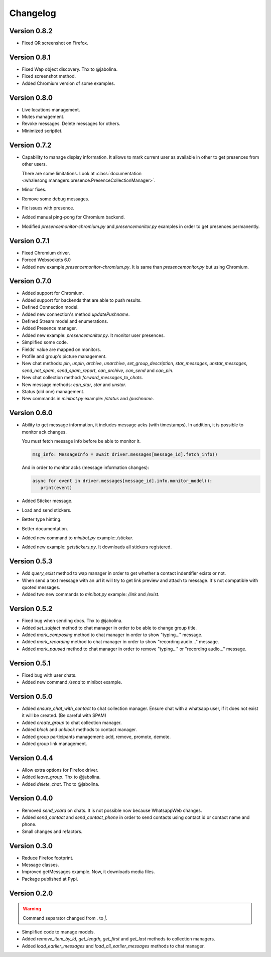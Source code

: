 =========
Changelog
=========

-------------
Version 0.8.2
-------------

* Fixed QR screenshot on Firefox.

-------------
Version 0.8.1
-------------

* Fixed Wap object discovery. Thx to @jabolina.
* Fixed screenshot method.
* Added Chromium version of some examples.

-------------
Version 0.8.0
-------------

* Live locations management.
* Mutes management.
* Revoke messages. Delete messages for others.
* Minimized scriptlet.

-------------
Version 0.7.2
-------------

* Capability to manage display information. It allows to mark current user as available in other
  to get presences from other users.

  There are some limitations. Look at :class:`documentation <whalesong.managers.presence.PresenceCollectionManager>`.

* Minor fixes.

* Remove some debug messages.

* Fix issues with presence.

* Added manual ping-pong for Chromium backend.

* Modified `presencemonitor-chromium.py` and `presencemonitor.py` examples in order to get presences
  permanently.

-------------
Version 0.7.1
-------------

* Fixed Chromium driver.
* Forced Websockets 6.0
* Added new example `presencemonitor-chromium.py`. It is same than `presencemonitor.py` but using Chromium.

-------------
Version 0.7.0
-------------

* Added support for Chromium.
* Added support for backends that are able to push results.
* Defined Connection model.
* Added new connection's method `updatePushname`.
* Defined Stream model and enumerations.
* Added Presence manager.
* Added new example: `presencemonitor.py`. It monitor user presences.
* Simplified some code.
* Fields' value are mapped on monitors.
* Profile and group's picture management.

* New chat methods: `pin`, `unpin`, `archive`, `unarchive`,
  `set_group_description`, `star_messages`, `unstar_messages`, `send_not_spam`,
  `send_spam_report`, `can_archive`, `can_send` and `can_pin`.

* New chat collection method: `forward_messages_to_chats`.

* New message methods: `can_star`, `star` and `unstar`.

* Status (old one) management.

* New commands in `minibot.py` example: `/status` and `/pushname`.

-------------
Version 0.6.0
-------------

* Ability to get message information, it includes message acks (with timestamps).
  In addition, it is possible to monitor ack changes.

  You must fetch message info before be able to monitor it.

  .. code-block:: python3

     msg_info: MessageInfo = await driver.messages[message_id].fetch_info()

  And in order to monitor acks (message information changes):

  .. code-block:: python3

     async for event in driver.messages[message_id].info.monitor_model():
        print(event)

* Added Sticker message.

* Load and send stickers.

* Better type hinting.

* Better documentation.

* Added new command to `minibot.py` example: `/sticker`.

* Added new example: `getstickers.py`. It downloads all stickers registered.


-------------
Version 0.5.3
-------------

* Add `query_exist` method to wap manager in order to get whether a contact indentifier exists or not.

* When send a text message with an url it will try to get link preview and attach to message.
  It's not compatible with quoted messages.

* Added two new commands to `minibot.py` example: `/link` and `/exist`.

-------------
Version 0.5.2
-------------

* Fixed bug when sending docs. Thx to @jabolina.
* Added `set_subject` method to chat manager in order to be able to change group title.
* Added `mark_composing` method to chat manager in order to show "typing..." message.
* Added `mark_recording` method to chat manager in order to show "recording audio..." message.
* Added `mark_paused` method to chat manager in order to remove "typing..." or "recording audio..." message.

-------------
Version 0.5.1
-------------

* Fixed bug with user chats.
* Added new command `/send` to minibot example.

-------------
Version 0.5.0
-------------

* Added `ensure_chat_with_contact` to chat collection manager.
  Ensure chat with a whatsapp user, if it does not exist it will be created. (Be careful with SPAM)

* Added `create_group` to chat collection manager.
* Added `block` and `unblock` methods to contact manager.
* Added group participants management: add, remove, promote, demote.
* Added group link management.


-------------
Version 0.4.4
-------------

* Allow extra options for Firefox driver.
* Added `leave_group`. Thx to @jabolina.
* Added `delete_chat`. Thx to @jabolina.

-------------
Version 0.4.0
-------------

* Removed `send_vcard` on chats. It is not possible now because WhatsappWeb changes.
* Added `send_contact` and `send_contact_phone` in order to send contacts using contact id or contact name and phone.
* Small changes and refactors.


-------------
Version 0.3.0
-------------

* Reduce Firefox footprint.
* Message classes.
* Improved getMessages example. Now, it downloads media files.
* Package published at Pypi.

-------------
Version 0.2.0
-------------

.. warning:: Command separator changed from `.` to `|`.

* Simplified code to manage models.
* Added `remove_item_by_id`, `get_length`, `get_first` and `get_last` methods to collection managers.
* Added `load_earlier_messages` and `load_all_earlier_messages` methods to chat manager.
